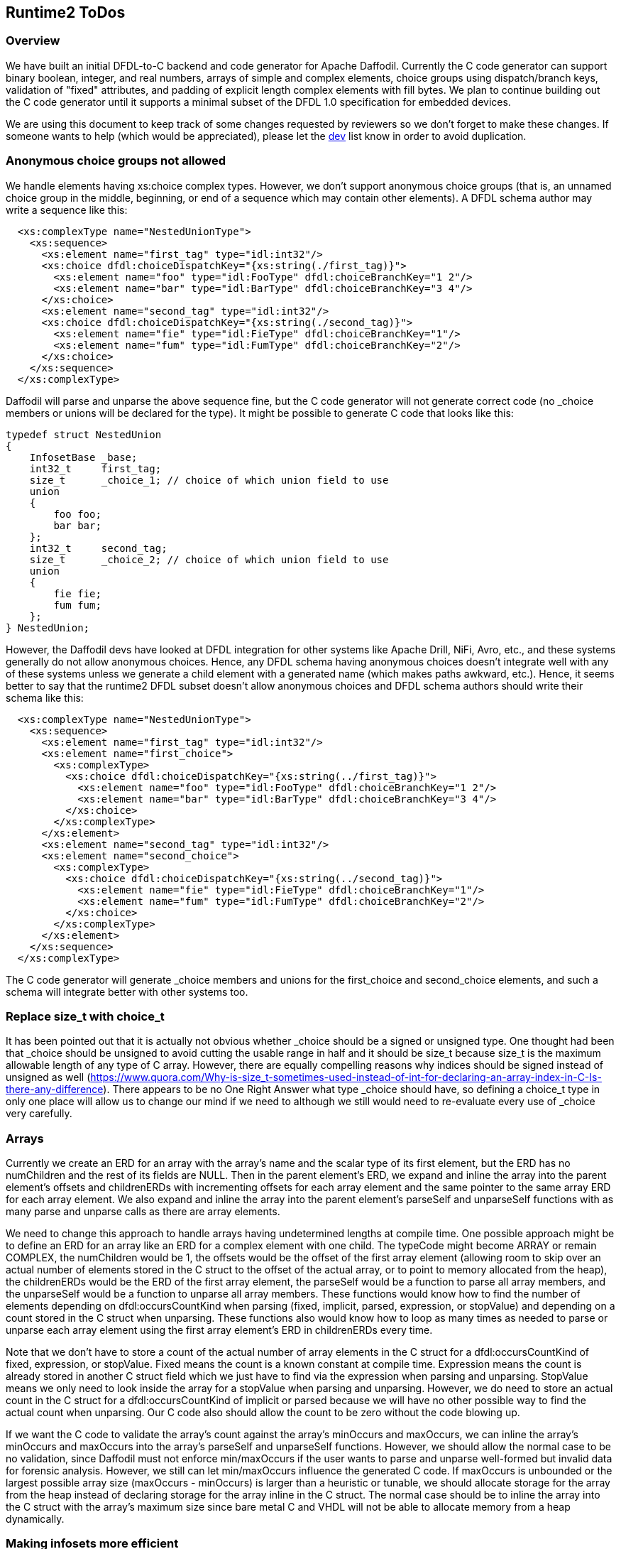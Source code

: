 :page-layout: page
:keywords: dfdl-to-c backend code-generator runtime2
// ///////////////////////////////////////////////////////////////////////////
//
// This file is written in https://asciidoctor.org/docs/what-is-asciidoc/[AsciiDoc]
// with https://rhodesmill.org/brandon/2012/one-sentence-per-line/[semantic linefeeds].
//
// When editing, please start each sentence on a new line.
// This makes textual diffs of this file useful
// in a similar way to the way they work for code.
//
// //////////////////////////////////////////////////////////////////////////

== Runtime2 ToDos

=== Overview

We have built an initial DFDL-to-C backend
and code generator for Apache Daffodil.
Currently the C code generator can support
binary boolean, integer, and real numbers,
arrays of simple and complex elements,
choice groups using dispatch/branch keys,
validation of "fixed" attributes,
and padding of explicit length complex elements with fill bytes.
We plan to continue building out the C code generator
until it supports a minimal subset of the DFDL 1.0 specification
for embedded devices.

We are using this document
to keep track of some changes
requested by reviewers
so we don't forget to make these changes.
If someone wants to help
(which would be appreciated),
please let the mailto:dev@daffodil.apache.org[dev] list know
in order to avoid duplication.

=== Anonymous choice groups not allowed

We handle elements having xs:choice complex types.
However, we don't support anonymous choice groups
(that is, an unnamed choice group in the middle, beginning,
or end of a sequence which may contain other elements).
A DFDL schema author may write a sequence like this:

[source,xml]
----
  <xs:complexType name="NestedUnionType">
    <xs:sequence>
      <xs:element name="first_tag" type="idl:int32"/>
      <xs:choice dfdl:choiceDispatchKey="{xs:string(./first_tag)}">
        <xs:element name="foo" type="idl:FooType" dfdl:choiceBranchKey="1 2"/>
        <xs:element name="bar" type="idl:BarType" dfdl:choiceBranchKey="3 4"/>
      </xs:choice>
      <xs:element name="second_tag" type="idl:int32"/>
      <xs:choice dfdl:choiceDispatchKey="{xs:string(./second_tag)}">
        <xs:element name="fie" type="idl:FieType" dfdl:choiceBranchKey="1"/>
        <xs:element name="fum" type="idl:FumType" dfdl:choiceBranchKey="2"/>
      </xs:choice>
    </xs:sequence>
  </xs:complexType>
----

Daffodil will parse and unparse the above sequence fine,
but the C code generator will not generate correct code
(no _choice members or unions will be declared for the type).
It might be possible to generate C code that looks like this:

[source,c]
----
typedef struct NestedUnion
{
    InfosetBase _base;
    int32_t     first_tag;
    size_t      _choice_1; // choice of which union field to use
    union
    {
        foo foo;
        bar bar;
    };
    int32_t     second_tag;
    size_t      _choice_2; // choice of which union field to use
    union
    {
        fie fie;
        fum fum;
    };
} NestedUnion;
----

However, the Daffodil devs have looked at DFDL integration
for other systems like Apache Drill, NiFi, Avro, etc.,
and these systems generally do not allow anonymous choices.
Hence, any DFDL schema having anonymous choices
doesn't integrate well with any of these systems
unless we generate a child element with a generated name
(which makes paths awkward, etc.).
Hence, it seems better to say that
the runtime2 DFDL subset doesn't allow anonymous choices
and DFDL schema authors should write their schema like this:

[source,xml]
----
  <xs:complexType name="NestedUnionType">
    <xs:sequence>
      <xs:element name="first_tag" type="idl:int32"/>
      <xs:element name="first_choice">
        <xs:complexType>
          <xs:choice dfdl:choiceDispatchKey="{xs:string(../first_tag)}">
            <xs:element name="foo" type="idl:FooType" dfdl:choiceBranchKey="1 2"/>
            <xs:element name="bar" type="idl:BarType" dfdl:choiceBranchKey="3 4"/>
          </xs:choice>
        </xs:complexType>
      </xs:element>
      <xs:element name="second_tag" type="idl:int32"/>
      <xs:element name="second_choice">
        <xs:complexType>
          <xs:choice dfdl:choiceDispatchKey="{xs:string(../second_tag)}">
            <xs:element name="fie" type="idl:FieType" dfdl:choiceBranchKey="1"/>
            <xs:element name="fum" type="idl:FumType" dfdl:choiceBranchKey="2"/>
          </xs:choice>
        </xs:complexType>
      </xs:element>
    </xs:sequence>
  </xs:complexType>
----

The C code generator will generate _choice members and unions
for the first_choice and second_choice elements,
and such a schema will integrate better with other systems too.

=== Replace size_t with choice_t

It has been pointed out that it is actually not obvious
whether _choice should be a signed or unsigned type.
One thought had been that _choice should be unsigned
to avoid cutting the usable range in half
and it should be size_t because
size_t is the maximum allowable length of any type of C array.
However, there are equally compelling reasons why
indices should be signed instead of unsigned as well
(<https://www.quora.com/Why-is-size_t-sometimes-used-instead-of-int-for-declaring-an-array-index-in-C-Is-there-any-difference>).
There appears to be no One Right Answer
what type _choice should have,
so defining a choice_t type in only one place
will allow us to change our mind if we need to
although we still would need to re-evaluate
every use of _choice very carefully.

=== Arrays

Currently we create an ERD for an array with the array's name
and the scalar type of its first element,
but the ERD has no numChildren and the rest of its fields are NULL.
Then in the parent element's ERD, we expand and inline the array
into the parent element's offsets and childrenERDs
with incrementing offsets for each array element
and the same pointer to the same array ERD for each array element.
We also expand and inline the array
into the parent element's parseSelf and unparseSelf functions
with as many parse and unparse calls as there are array elements.

We need to change this approach to handle arrays
having undetermined lengths at compile time.
One possible approach might be to define an ERD for an array
like an ERD for a complex element with one child.
The typeCode might become ARRAY or remain COMPLEX,
the numChildren would be 1,
the offsets would be the offset of the first array element
(allowing room to skip over an actual number of elements
stored in the C struct to the offset of the actual array,
or to point to memory allocated from the heap),
the childrenERDs would be the ERD of the first array element,
the parseSelf would be a function to parse all array members,
and the unparseSelf would be a function to unparse all array members.
These functions would know how to find the number of elements
depending on dfdl:occursCountKind when parsing
(fixed, implicit, parsed, expression, or stopValue)
and depending on a count stored in the C struct when unparsing.
These functions also would know how to loop as many times
as needed to parse or unparse each array element using the
first array element's ERD in childrenERDs every time.

Note that we don't have to store a count
of the actual number of array elements in the C struct
for a dfdl:occursCountKind of fixed, expression, or stopValue.
Fixed means the count is a known constant at compile time.
Expression means the count is already stored in
another C struct field which we just have to find
via the expression when parsing and unparsing.
StopValue means we only need to look inside the array
for a stopValue when parsing and unparsing.
However, we do need to store an actual count in the C struct
for a dfdl:occursCountKind of implicit or parsed
because we will have no other possible way
to find the actual count when unparsing.
Our C code also should allow the count to be zero
without the code blowing up.

If we want the C code to validate the array's count
against the array's minOccurs and maxOccurs,
we can inline the array's minOccurs and maxOccurs
into the array's parseSelf and unparseSelf functions.
However, we should allow the normal case to be no validation,
since Daffodil must not enforce min/maxOccurs
if the user wants to parse and unparse well-formed but invalid data
for forensic analysis.
However, we still can let min/maxOccurs influence the generated C code.
If maxOccurs is unbounded or the largest possible array size
(maxOccurs - minOccurs) is larger than a heuristic or tunable,
we should allocate storage for the array from the heap
instead of declaring storage for the array inline in the C struct.
The normal case should be to inline the array into the C struct
with the array's maximum size since bare metal C and VHDL
will not be able to allocate memory from a heap dynamically.

=== Making infosets more efficient

Right now all of our C structs (infoset nodes) store an ERD pointer
within their first field.
This makes it possible to take a pointer to any infoset node
and interpret the infoset node correctly in all the ways we need
(walk the infoset node, unparse the infoset node to XML, etc.)
because we can indirect over to the ERD to get all the static info.

In most cases, the ERD needed for a child complex element
is static information of the enclosing parent's ERD,
so could be stored only in the parent's ERD.
Inductively, most infoset nodes should not need ERD pointers
since the ERD "nest" up to the root is all static information.
Logically, we should be able to remove ERD pointers
from the first field of most C structs (infoset nodes),
avoiding taking up the first field's space 
multiplied by however many infoset nodes the data contains.

We probably just need to find all the places in the code
where we pass a pointer to an infoset node and
make these places pass both a pointer to an infoset node
and a separate pointer to the infoset node's ERD at the same time.
Then we can remove the infoset node's pointer to the same ERD
since it would already be passed into all the places needed.

=== Javadoc-like tool for C code

We may want to adopt one of the javadoc-like tools for C code
and restructure our comments to create some API documentation.

=== Choice dispatch key expressions

We currently support only a very restricted
and simple subset of choice dispatch key expressions.
We would like to refactor the DPath expression compiler
and make it generate C code
in order to support arbitrary choice dispatch key expressions.

=== Daffodil module/subdirectory names

When Daffodil is ready to move from a 3.x to a 4.x release,
rename the modules to have shorter and easier to understand names
as discussed in https://issues.apache.org/jira/browse/DAFFODIL-2406[DAFFODIL-2406].

=== Remove workaround for problem running sbt (really dev.dirs) from MSYS2 on Windows

We need to open a issue with a reproducible test case
in the dev.dirs/directories-jvm project on GitHub.
Note that dev.dirs exhibits the problem
but they may or may not be responsible for it.
Their code which tries to run a Windows PowerShell script
using a Java subprocess call hangs
when run from MSYS2 on Windows
although it works fine when run from CMD on Windows.
Then we need to wait until
the hanging problem is fixed in the directories library,
coursier picks up the new directories version,
sbt picks up the new coursier version,
and daffodil picks up the new sbt version,
before we can remove the "echo >> $GITHUB_ENV" lines
from .github/workflows/main.yml
which prevent the sbt hanging problem.

=== Reporting data/schema locations in errors

We have replaced error message strings
with error structs everywhere now.
However, we may need to expand the error struct
to include a pointer (pstate/ustate for data position)
and another pointer (ERD or static context object
for schema filename/line number).

We also may want to implement error logging variants
that both do and don't humanize the errors,
e.g., a hardware/FPGA-type implementation might just output numbers
and an external tool might have to "humanize" these numbers
using knowledge of the schema and runtime data objects,
like an offline log processor does.

=== Recovering after errors

As we continue to build out runtime2,
we may need to distinguish more types of errors
and allow backtracking and retrying.
Right now we handle only parse/unparse and
validation errors in limited ways.
Parse/unparse errors abort the parsing/unparsing
and return to the caller immediately
without resetting the stream's position.
Validation errors are collected in an array
and printed after parsing or unparsing.
The only places where there are calls to stop the program
are in daffodil_main.c (top-level error handling)
and stack.c (empty, overflow, underflow errors which should never happen).

Most of the parse functions set pstate->error
only if they couldn't read data into their buffer
due to an I/O error or EOF,
which doesn't seem recoverable to me.
Likewise, the unparse functions set ustate->error
only if they couldn't write data from their buffer
due to an I/O error, which doesn't seem recoverable to me.

Only the parse_endian_bool functions set pstate->error
if they read an integer which doesn't match either true_rep or false_rep
when an exact match to either is required.
If we decide to implement backtracking and retrying,
they should call fseek to reset the stream's position
back to where they started reading the integer
before they return to their callers.
Right now all parse calls are followed by
if statements to check for error and return immediately.
The code generator would have to generate code
which can advance the stream's position by some byte(s)
and try the parse call again as an attempt
to resynchronize with a correct data stream
after a bunch of failures.

Note that we sometimes run the generated code in an embedded processor
and call our own fread/frwrite functions
which replace the stdio fread/fwrite functions
since the C code runs bare metal without OS functions.
We can implement the fseek function on the embedded processor too
but we would need a good use case requiring recovering after errors.

=== Validate "fixed" values in runtime1 too

If we change runtime1 to validate "fixed" values
like runtime2 does, then we can resolve 
https://issues.apache.org/jira/browse/DAFFODIL-117[DAFFODIL-117].

=== No match between choice dispatch key and choice branch keys

Right now c/daffodil is more strict than daffodil
when unparsing infoset XML files with no matches (or mismatches)
between choice dispatch keys and branch keys.
Such a situation always makes c/daffodil exit with an error,
which is too strict.
We should make c/daffodil load such an XML file
without a no match processing error
and unparse the infoset to a binary data file
without a no match processing error,
even if the choiceDispatchKey is invalid.
The choiceDispatchKey should not be evaluated
at unparse time, only at parse time.
If the schema writer wants to enforce that
the choiceDispatchKey is the right one
matching the unparsed choice branch,
the writer must write an explicit dfdl:outputValueCalc
expression to replace the choiceDispatchKey
even though supporting dfdl:outputValueCalc
in runtime2 is likely a distant goal.

